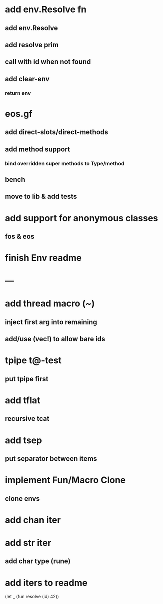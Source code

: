 * add env.Resolve fn
** add env.Resolve
** add resolve prim
** call with id when not found
** add clear-env
*** return env
* eos.gf
** add direct-slots/direct-methods
** add method support
*** bind overridden super methods to Type/method
** bench
** move to lib & add tests
* add support for anonymous classes
** fos & eos
* finish Env readme
* ---
* add thread macro (~)
** inject first arg into remaining
** add/use (vec!) to allow bare ids
* tpipe t@-test
** put tpipe first
* add tflat
** recursive tcat
* add tsep
** put separator between items
* implement Fun/Macro Clone
** clone envs
* add chan iter
* add str iter
** add char type (rune)
* add iters to readme

(let _ (fun resolve (id) 42))
